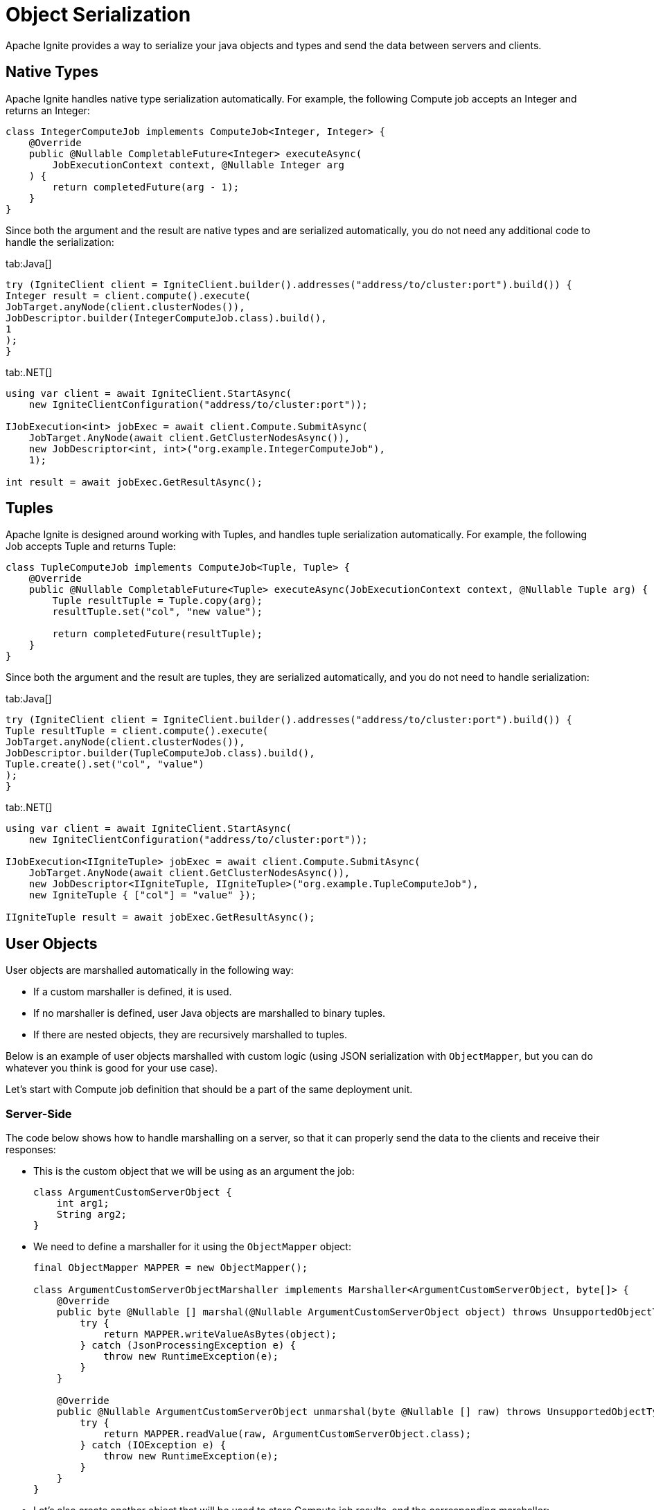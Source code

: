 // Licensed to the Apache Software Foundation (ASF) under one or more
// contributor license agreements.  See the NOTICE file distributed with
// this work for additional information regarding copyright ownership.
// The ASF licenses this file to You under the Apache License, Version 2.0
// (the "License"); you may not use this file except in compliance with
// the License.  You may obtain a copy of the License at
//
// http://www.apache.org/licenses/LICENSE-2.0
//
// Unless required by applicable law or agreed to in writing, software
// distributed under the License is distributed on an "AS IS" BASIS,
// WITHOUT WARRANTIES OR CONDITIONS OF ANY KIND, either express or implied.
// See the License for the specific language governing permissions and
// limitations under the License.
= Object Serialization

Apache Ignite provides a way to serialize your java objects and types and send the data between servers and clients.

== Native Types

Apache Ignite handles native type serialization automatically. For example, the following Compute job accepts an Integer and returns an Integer:

[source, java]
----
class IntegerComputeJob implements ComputeJob<Integer, Integer> {
    @Override
    public @Nullable CompletableFuture<Integer> executeAsync(
        JobExecutionContext context, @Nullable Integer arg
    ) {
        return completedFuture(arg - 1);
    }
}
----

Since both the argument and the result are native types and are serialized automatically, you do not need any additional code to handle the serialization:

[tabs]
--
tab:Java[]
[source, java]
----
try (IgniteClient client = IgniteClient.builder().addresses("address/to/cluster:port").build()) {
Integer result = client.compute().execute(
JobTarget.anyNode(client.clusterNodes()),
JobDescriptor.builder(IntegerComputeJob.class).build(),
1
);
}
----

tab:.NET[]
[source, csharp]
----
using var client = await IgniteClient.StartAsync(
    new IgniteClientConfiguration("address/to/cluster:port"));

IJobExecution<int> jobExec = await client.Compute.SubmitAsync(
    JobTarget.AnyNode(await client.GetClusterNodesAsync()),
    new JobDescriptor<int, int>("org.example.IntegerComputeJob"),
    1);

int result = await jobExec.GetResultAsync();
----
--

== Tuples

Apache Ignite is designed around working with Tuples, and handles tuple serialization automatically. For example, the following Job accepts Tuple and returns Tuple:

[source, java]
----
class TupleComputeJob implements ComputeJob<Tuple, Tuple> {
    @Override
    public @Nullable CompletableFuture<Tuple> executeAsync(JobExecutionContext context, @Nullable Tuple arg) {
        Tuple resultTuple = Tuple.copy(arg);
        resultTuple.set("col", "new value");

        return completedFuture(resultTuple);
    }
}
----

Since both the argument and the result are tuples, they are serialized automatically, and you do not need to handle serialization:

[tabs]
--
tab:Java[]
[source, java]
----
try (IgniteClient client = IgniteClient.builder().addresses("address/to/cluster:port").build()) {
Tuple resultTuple = client.compute().execute(
JobTarget.anyNode(client.clusterNodes()),
JobDescriptor.builder(TupleComputeJob.class).build(),
Tuple.create().set("col", "value")
);
}
----

tab:.NET[]
[source, csharp]
----
using var client = await IgniteClient.StartAsync(
    new IgniteClientConfiguration("address/to/cluster:port"));

IJobExecution<IIgniteTuple> jobExec = await client.Compute.SubmitAsync(
    JobTarget.AnyNode(await client.GetClusterNodesAsync()),
    new JobDescriptor<IIgniteTuple, IIgniteTuple>("org.example.TupleComputeJob"),
    new IgniteTuple { ["col"] = "value" });

IIgniteTuple result = await jobExec.GetResultAsync();
----
--

== User Objects

User objects are marshalled automatically in the following way:

- If a custom marshaller is defined, it is used.
- If no marshaller is defined, user Java objects are marshalled to binary tuples.
- If there are nested objects, they are recursively marshalled to tuples.

Below is an example of user objects marshalled with custom logic (using JSON serialization with `ObjectMapper`, but you can do whatever you think is good for your use case).

Let's start with Compute job definition that should be a part of the same deployment unit.

=== Server-Side

The code below shows how to handle marshalling on a server, so that it can properly send the data to the clients and receive their responses:


- This is the custom object that we will be using as an argument the job:
+
[source, java]
----
class ArgumentCustomServerObject {
    int arg1;
    String arg2;
}
----
+
- We need to define a marshaller for it using the `ObjectMapper` object:
+
[source, java]
----
final ObjectMapper MAPPER = new ObjectMapper();

class ArgumentCustomServerObjectMarshaller implements Marshaller<ArgumentCustomServerObject, byte[]> {
    @Override
    public byte @Nullable [] marshal(@Nullable ArgumentCustomServerObject object) throws UnsupportedObjectTypeMarshallingException {
        try {
            return MAPPER.writeValueAsBytes(object);
        } catch (JsonProcessingException e) {
            throw new RuntimeException(e);
        }
    }

    @Override
    public @Nullable ArgumentCustomServerObject unmarshal(byte @Nullable [] raw) throws UnsupportedObjectTypeMarshallingException {
        try {
            return MAPPER.readValue(raw, ArgumentCustomServerObject.class);
        } catch (IOException e) {
            throw new RuntimeException(e);
        }
    }
}

----
+
- Let's also create another object that will be used to store Compute job results, and the corresponding marshaller:
+
[source, java]
----
class ResultCustomServerObject {
    int res1;
    String res2;
    long res3;
}

class ResultCustomServerObjectMarshaller implements Marshaller<ResultCustomServerObject, byte[]> {
    @Override
    public byte @Nullable [] marshal(@Nullable ResultCustomServerObject object) throws UnsupportedObjectTypeMarshallingException {
        try {
            return MAPPER.writeValueAsBytes(object);
        } catch (JsonProcessingException e) {
            throw new RuntimeException(e);
        }
    }

    @Override
    public @Nullable ResultCustomServerObject unmarshal(byte @Nullable [] raw) throws UnsupportedObjectTypeMarshallingException {
        try {
            return MAPPER.readValue(raw, ResultCustomServerObject.class);
        } catch (IOException e) {
            throw new RuntimeException(e);
        }
    }
}
----

The marshallers above define how to represent corresponding objects as `byte[]`, and how to read these objects from `byte[]`. However, defining these classes does not enable custom serialization, as you need to specify the marshaller to use when serializing objects. In Apache Ignite, this is done by overriding two methods in  Compute job definition to use them as factory methods for marshallers:

The code below provides an example of implementing marshallers in a compute job:

[source, java]
----
class PojoComputeJob implements ComputeJob<ArgumentCustomServerObject, ResultCustomServerObject> {

    @Override
    public @Nullable CompletableFuture<ResultCustomServerObject> executeAsync(
        JobExecutionContext context,
        @Nullable ArgumentCustomServerObject arg
    ) {
        ResultCustomServerObject res = new ResultCustomServerObject();
        res.res1 = arg.arg1;
        res.res2 = arg.arg2;
        res.res3 = 1;

        return completedFuture(res);
    }

    @Override
    public Marshaller<ArgumentCustomServerObject, byte[]> inputMarshaller() {
        return new ArgumentCustomServerObjectMarshaller();
    }

    @Override
    public Marshaller<ResultCustomServerObject, byte[]> resultMarshaller() {
        return new ResultCustomServerObjectMarshaller();
    }
}
----

With this, the Apache Ignite server will be able to handle marshalling the required objects to sending them to clients, and unmarshalling the client responses.

=== Client-Side

On the client side, largely the same code is required to handle the incoming objects and to marshal the response:

- Define the custom object that is used for compute job:
+
[tabs]
--
tab:Java[]
[source, java]
----
class ArgumentCustomClientObject {
int arg1;
String arg2;
}
----

tab:.NET[]
[source, csharp]
----
record ArgumentCustomClientObject(int arg1, string arg2);
----
--
+
- Define the marshaller for the object:
+
[tabs]
--
tab:Java[]
[source, java]
----
final ObjectMapper MAPPER = new ObjectMapper();

class ArgumentCustomClientObjectMarshaller implements Marshaller<ArgumentCustomClientObject, byte[]> {
@Override
public byte @Nullable [] marshal(@Nullable ArgumentCustomClientObject object) throws UnsupportedObjectTypeMarshallingException {
try {
return MAPPER.writeValueAsBytes(object);
} catch (JsonProcessingException e) {
throw new RuntimeException(e);
}
}

    @Override
    public @Nullable ArgumentCustomClientObject unmarshal(byte @Nullable [] raw) throws UnsupportedObjectTypeMarshallingException {
        try {
            return MAPPER.readValue(raw, ArgumentCustomClientObject.class);
        } catch (IOException e) {
            throw new RuntimeException(e);
        }
    }
}
----

tab:.NET[]
[source, csharp]
----
class MyJsonMarshaller<T> : IMarshaller<T>
{
    public void Marshal(T obj, IBufferWriter<byte> writer)
    {
        using var utf8JsonWriter = new Utf8JsonWriter(writer);
        JsonSerializer.Serialize(utf8JsonWriter, obj);
    }

    public T Unmarshal(ReadOnlySpan<byte> bytes) =>
        JsonSerializer.Deserialize<T>(bytes)!;
}
----
--
+
- Do the same for the result object:
+
[tabs]
--
tab:Java[]
[source, java]
----
class ResultCustomClientObject {
int res1;
String res2;
long res3;
}


class ResultCustomClientObjectMarshaller implements Marshaller<ResultCustomClientObject, byte[]> {
@Override
public byte @Nullable [] marshal(@Nullable ResultCustomClientObject object) throws UnsupportedObjectTypeMarshallingException {
try {
return MAPPER.writeValueAsBytes(object);
} catch (JsonProcessingException e) {
throw new RuntimeException(e);
}
}

    @Override
    public @Nullable ResultCustomClientObject unmarshal(byte @Nullable [] raw) throws UnsupportedObjectTypeMarshallingException {
        try {
            return MAPPER.readValue(raw, ResultCustomClientObject.class);
        } catch (IOException e) {
            throw new RuntimeException(e);
        }
    }
}

// ....
----

tab:.NET[]
[source, csharp]
----
record ResultCustomClientObject(int res1, string res2, long res3);

// Use the same generic MyJsonMarshaller class (see above) for the result object.
----
--

Now that all marshallers are defined, you can start working with the custom objects and handle marshalling of arguments and results in your compute jobs:

[tabs]
--
tab:Java[]
[source, java]
----
try (IgniteClient client = IgniteClient.builder().addresses("address/to/cluster:port").build()) {
// Marshalling example of pojo.
ResultCustomClientObject resultPojo = client.compute().execute(
JobTarget.anyNode(client.clusterNodes()),
JobDescriptor.<ArgumentCustomClientObject, ResultCustomClientObject>builder(PojoComputeJob.class.getName())
.argumentMarshaller(new ArgumentCustomClientObjectMarshaller())
.resultMarshaller(new ResultCustomClientObjectMarshaller())
.build(),
new ArgumentCustomClientObject()
);
}
----

tab:.NET[]
[source, csharp]
----
using var client = await IgniteClient.StartAsync(
new IgniteClientConfiguration("address/to/cluster:port"));

IJobExecution<ResultCustomClientObject> jobExec = await client.Compute.SubmitAsync(
JobTarget.AnyNode(await client.GetClusterNodesAsync()),
new JobDescriptor<ArgumentCustomClientObject, ResultCustomClientObject>("org.example.PojoComputeJob")
{
ArgMarshaller = new MyJsonMarshaller<ArgumentCustomClientObject>(),
ResultMarshaller = new MyJsonMarshaller<ResultCustomClientObject>()
},
new ArgumentCustomClientObject(1, "abc"));

ResultCustomClientObject result = await jobExec.GetResultAsync();
----
--